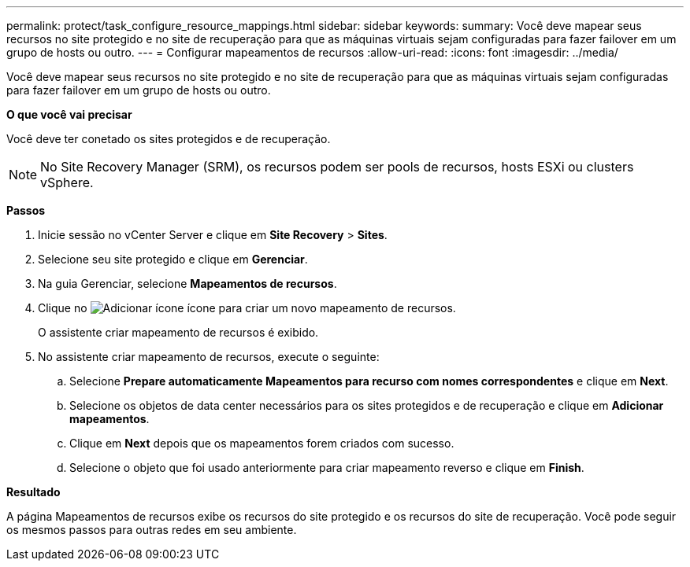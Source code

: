 ---
permalink: protect/task_configure_resource_mappings.html 
sidebar: sidebar 
keywords:  
summary: Você deve mapear seus recursos no site protegido e no site de recuperação para que as máquinas virtuais sejam configuradas para fazer failover em um grupo de hosts ou outro. 
---
= Configurar mapeamentos de recursos
:allow-uri-read: 
:icons: font
:imagesdir: ../media/


[role="lead"]
Você deve mapear seus recursos no site protegido e no site de recuperação para que as máquinas virtuais sejam configuradas para fazer failover em um grupo de hosts ou outro.

*O que você vai precisar*

Você deve ter conetado os sites protegidos e de recuperação.


NOTE: No Site Recovery Manager (SRM), os recursos podem ser pools de recursos, hosts ESXi ou clusters vSphere.

*Passos*

. Inicie sessão no vCenter Server e clique em *Site Recovery* > *Sites*.
. Selecione seu site protegido e clique em *Gerenciar*.
. Na guia Gerenciar, selecione *Mapeamentos de recursos*.
. Clique no image:../media/new_resource_mappings.gif["Adicionar ícone"] ícone para criar um novo mapeamento de recursos.
+
O assistente criar mapeamento de recursos é exibido.

. No assistente criar mapeamento de recursos, execute o seguinte:
+
.. Selecione *Prepare automaticamente Mapeamentos para recurso com nomes correspondentes* e clique em *Next*.
.. Selecione os objetos de data center necessários para os sites protegidos e de recuperação e clique em *Adicionar mapeamentos*.
.. Clique em *Next* depois que os mapeamentos forem criados com sucesso.
.. Selecione o objeto que foi usado anteriormente para criar mapeamento reverso e clique em *Finish*.




*Resultado*

A página Mapeamentos de recursos exibe os recursos do site protegido e os recursos do site de recuperação. Você pode seguir os mesmos passos para outras redes em seu ambiente.
